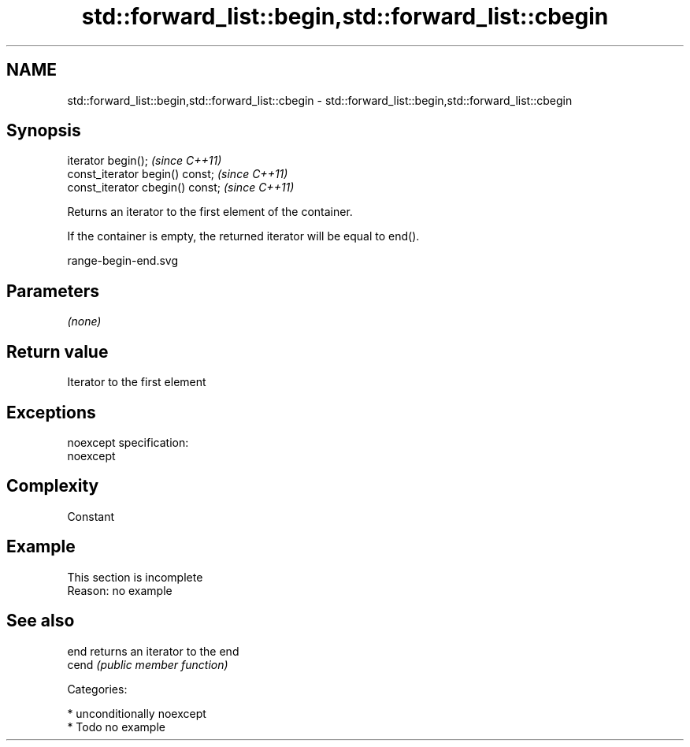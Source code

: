.TH std::forward_list::begin,std::forward_list::cbegin 3 "Nov 25 2015" "2.0 | http://cppreference.com" "C++ Standard Libary"
.SH NAME
std::forward_list::begin,std::forward_list::cbegin \- std::forward_list::begin,std::forward_list::cbegin

.SH Synopsis
   iterator begin();               \fI(since C++11)\fP
   const_iterator begin() const;   \fI(since C++11)\fP
   const_iterator cbegin() const;  \fI(since C++11)\fP

   Returns an iterator to the first element of the container.

   If the container is empty, the returned iterator will be equal to end().

   range-begin-end.svg

.SH Parameters

   \fI(none)\fP

.SH Return value

   Iterator to the first element

.SH Exceptions

   noexcept specification:  
   noexcept
     

.SH Complexity

   Constant

.SH Example

    This section is incomplete
    Reason: no example

.SH See also

   end  returns an iterator to the end
   cend \fI(public member function)\fP 

   Categories:

     * unconditionally noexcept
     * Todo no example
